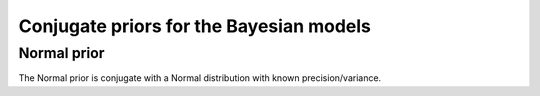 Conjugate priors for the Bayesian models
========================================

Normal prior
-----------

The Normal prior is conjugate with a Normal distribution with known
precision/variance.

